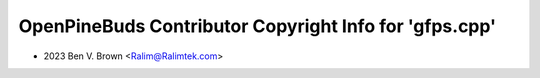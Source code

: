 =======================================================
OpenPineBuds Contributor Copyright Info for 'gfps.cpp'
=======================================================

* 2023 Ben V. Brown <Ralim@Ralimtek.com>
